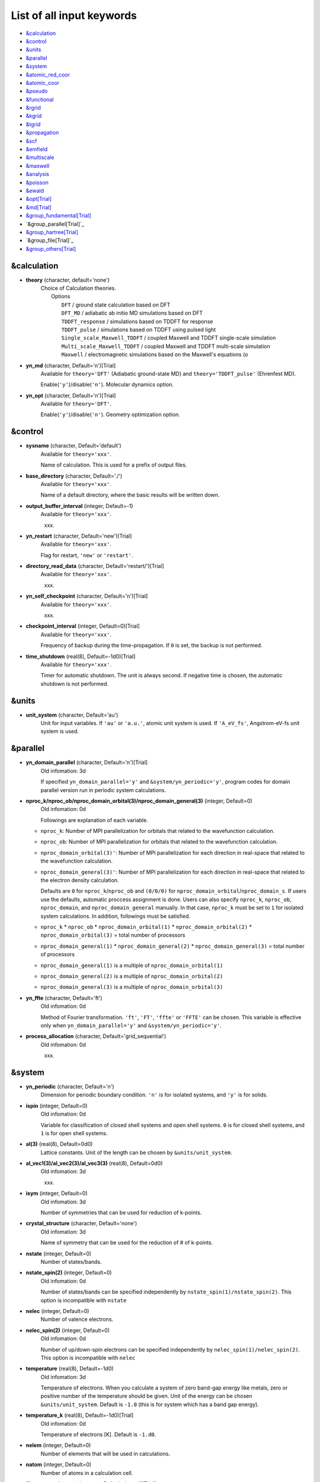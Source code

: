 .. _List of all input keywords:

List of all input keywords
==========================

-  `&calculation`_
-  `&control`_
-  `&units`_
-  `&parallel`_
-  `&system`_
-  `&atomic_red_coor`_
-  `&atomic_coor`_
-  `&pseudo`_
-  `&functional`_
-  `&rgrid`_
-  `&kgrid`_
-  `&tgrid`_
-  `&propagation`_
-  `&scf`_
-  `&emfield`_
-  `&multiscale`_
-  `&maxwell`_
-  `&analysis`_
-  `&poisson`_
-  `&ewald`_
-  `&opt[Trial]`_
-  `&md[Trial]`_
-  `&group_fundamental[Trial]`_
-  `&group_parallel[Trial]`_  
-  `&group_hartree[Trial]`_ 
-  `&group_file[Trial]`_
-  `&group_others[Trial]`_


&calculation
------------

- **theory** (character, default='none')
   | Choice of Calculation theories.
   |  Options
   |    ``DFT``  / ground state calculation based on DFT
   |    ``DFT_MD``  / adiabatic ab initio MD simulations based on DFT
   |    ``TDDFT_response``  / simulations based on TDDFT for response
   |    ``TDDFT_pulse``  / simulations based on TDDFT using pulsed light
   |    ``Single_scale_Maxwell_TDDFT``  / coupled Maxwell and TDDFT single-scale simulation
   |    ``Multi_scale_Maxwell_TDDFT``  / coupled Maxwell and TDDFT multi-scale simulation
   |    ``Maxwell``  / electromagnetic simulations based on the Maxwell's equations (o

- **yn_md** (character, Default='n')[Trial]
   | Available for ``theory='DFT'`` (Adiabatic ground-state MD) and ``theory='TDDFT_pulse'`` (Ehrenfest MD).
   Enable(``'y'``)/disable(``'n'``). Molecular dynamics option.

- **yn_opt** (character, Default='n')[Trial]
   | Available for ``theory='DFT'``.
   Enable(``'y'``)/disable(``'n'``). Geometry optimization option.


&control
--------

- **sysname** (character, Default='default')
   | Available for ``theory='xxx'``.
   Name of calculation. This is used for a prefix of output files.

- **base_directory** (character, Default='./')
   | Available for ``theory='xxx'``.
   Name of a default directory, where the basic results will be written down.

- **output_buffer_interval** (integer, Default=-1)
   | Available for ``theory='xxx'``.
   xxx.

- **yn_restart** (character, Default='new')[Trial]
   | Available for ``theory='xxx'``.
   Flag for restart, ``'new'`` or ``'restart'``.

- **directory_read_data** (character, Default='restart/')[Trial]
   | Available for ``theory='xxx'``.
   xxx.

- **yn_self_checkpoint** (character, Default='n')[Trial]
   | Available for ``theory='xxx'``.
   xxx.

- **checkpoint_interval** (integer, Default=0)[Trial]
   | Available for ``theory='xxx'``.
   Frequency of backup during the time-propagation. 
   If ``0`` is set, the backup is not performed.

- **time_shutdown** (real(8), Default=-1d0)[Trial]
   | Available for ``theory='xxx'``.
   Timer for automatic shutdown. The unit is always second.
   If negative time is chosen, the automatic shutdown is not performed.

&units
------

- **unit_system** (character, Default='au')
   Unit for input variables. 
   If ``'au'`` or ``'a.u.'``, atomic unit system is used. 
   If ``'A_eV_fs'``, Angstrom-eV-fs unit system is used. 


&parallel
---------

- **yn_domain_parallel** (character, Default='n')[Trial]
   | Old infomation: 3d
   If specified ``yn_domain_parallel='y'`` and ``&system/yn_periodic='y'``, program codes for domain parallel version run in periodic system calculations.

- **nproc_k/nproc_ob/nproc_domain_orbital(3)/nproc_domain_general(3)** (integer, Default=0)
   | Old infomation: 0d
   Followings are explanation of each variable.

  - ``nproc_k``: Number of MPI parallelization for orbitals that related to the wavefunction calculation.
  - ``nproc_ob``: Number of MPI parallelization for orbitals that related to the wavefunction calculation.
  - ``nproc_domain_orbital(3)'``: Number of MPI parallelization for each direction in real-space that related to the wavefunction calculation. 
  - ``nproc_domain_general(3)'``: Number of MPI parallelization for each direction in real-space that related to the electron density calculation. 

    Defaults are ``0`` for ``nproc_k``/``nproc_ob`` and ``(0/0/0)`` for ``nproc_domain_orbital``/``nproc_domain_s``. If users use the defaults, automatic proccess assignment is done. Users can also specify ``nproc_k``, ``nproc_ob``, ``nproc_domain``, and ``nproc_domain_general`` manually. In that case, ``nproc_k`` must be set to ``1`` for isolated system calculations. In addition, followings must be satisfied.

  - ``nproc_k`` \* ``nproc_ob`` \* ``nproc_domain_orbital(1)`` \* ``nproc_domain_orbital(2)`` \* ``nproc_domain_orbital(3)`` \= total number of processors
  - ``nproc_domain_general(1)`` \* ``nproc_domain_general(2)`` \* ``nproc_domain_general(3)`` \= total number of processors
  - ``nproc_domain_general(1)`` is a multiple of ``nproc_domain_orbital(1)``
  - ``nproc_domain_general(2)`` is a multiple of ``nproc_domain_orbital(2)``
  - ``nproc_domain_general(3)`` is a multiple of ``nproc_domain_orbital(3)``

- **yn_ffte** (character, Default='ft')
   | Old infomation: 0d
   Method of Fourier transformation.  ``'ft'``,  ``'FT'``, ``'ffte'`` or ``'FFTE'`` can be chosen.
   This variable is effective only when ``yn_domain_parallel='y'`` and ``&system/yn_periodic='y'``.

- **process_allocation** (character, Default='grid_sequential')
   | Old infomation: 0d
   xxx.


&system 
-------

- **yn_periodic** (character, Default='n')
   Dimension for periodic boundary condition.
   ``'n'`` is for isolated systems, and 
   ``'y'`` is for solids.

- **ispin** (integer, Default=0)
   | Old infomation: 0d
   Variable for classification of closed shell systems and open shell systems.
   ``0`` is for closed shell systems, and
   ``1`` is for open shell systems.

- **al(3)** (real(8), Default=0d0)
   Lattice constants. Unit of the length can be chosen by ``&units/unit_system``.

- **al_vec1(3)/al_vec2(3)/al_vec3(3)** (real(8), Default=0d0)
   | Old infomation: 3d
   xxx.

- **isym** (integer, Default=0)
   | Old infomation: 3d
   Number of symmetries that can be used for reduction of k-points.

- **crystal_structure** (character, Default='none')
   | Old infomation: 3d
   Name of symmetry that can be used for the reduction of # of k-points.

- **nstate** (integer, Default=0)
   Number of states/bands.

- **nstate_spin(2)** (integer, Default=0)
   | Old infomation: 0d
   Number of states/bands can be specified independently by ``nstate_spin(1)/nstate_spin(2)``.
   This option is incompatible with ``nstate``

- **nelec** (integer, Default=0)
   Number of valence electrons.

- **nelec_spin(2)** (integer, Default=0)
   | Old infomation: 0d
   Number of up/down-spin electrons can be specified independently by ``nelec_spin(1)/nelec_spin(2)``.
   This option is incompatible with ``nelec``

- **temperature** (real(8), Default=-1d0)
   | Old infomation: 3d
   Temperature of electrons. When you calculate a system of zero band-gap energy like metals, zero or positive number of the temperature should be given.
   Unit of the energy can be chosen ``&units/unit_system``. 
   Default is ``-1.0`` (this is for system which has a band gap energy).

- **temperature_k** (real(8), Default=-1d0)[Trial]
   | Old infomation: 0d
   Temperature of electrons [K]. Default is ``-1.d0``.

- **nelem** (integer, Default=0)
   Number of elements that will be used in calculations.

- **natom** (integer, Default=0)
   Number of atoms in a calculation cell.


- **file_atom_red_coor** (character, Default='none')[Trial]
   | Old infomation: 3d
   File name of atomic positions. In this file, 
   the atomic coordinates can be written in reduced coordinates.
   This option is incompatible with 
   ``&system/file_atom_coor``,
   ``&atomic_coor``, and 
   ``&atomic_red_coor``.

- **file_atom_coor** (character, Default='none')[Trial]
   | Old infomation: 0d
   File name of atomic positions. In this file, 
   the atomic coordinates can be written in Cartesian cooridnates.
   The unit of the length can be chosen by 
   ``&units/unit_system``.
   This option is incompatible with 
   ``&system/file_atom_red_coor``,
   ``&atomic_coor``, and 
   ``&atomic_red_coor``.


&atomic_red_coor
----------------

In ``&atomic_red_coor``, positions of atoms can be written in reduced coordinates
as follows:

|  'Si'	 0.00  0.00  0.00  1
|  'Si'	 0.25  0.25  0.25  1
|  ...

Here, the information of atoms is ordered in row. For example, the first row gives
the information of the first atom. The number of rows must be equal to 
``&system/natom``.
The first coloum can be any caracters and does not affect calculations.
The second, third and fourth columns are reduced coordinates for
the first, second and third directions, respectively. 
The fifth column is a serial number of the atom spieces, which is used in 
``&pseudo``.
This option is incompatible with 
``&system/file_atom_red_coor``,
``&system/file_atom_coor``, and
``&atomic_coor``.


&atomic_coor
------------

In &atomic_coor, positions of atoms can be written in Cartesian coordinates.
The structure is same as &atomic_red_coor.
The unit of the length can be chosen by 
``&units/unit_length``.
This option is incompatible with 
``&system/file_atom_red_coor``,
``&system/file_atom_coor``, and
``&atomic_red_coor``.


&pseudo
-------

Input for psudopotentials. Size of array (:) is equal to ``&system/nelem``.

- **file_pseudo(:)** (character, Default='none')
   Name of pseudopotential files.

- **lmax_ps(:)** (integer, Default=-1)
   Maximum angular momentum of pseudopotential projectors.

- **lloc_ps(:)** (integer, Default=-1)
   Angular momentum of pseudopotential that will be treated as local.

- **izatom(:)** (integer, Default=-1)
   Atomic number.

- **yn_psmask(:)** (character, Default='n')[Trial]
   Enable(``'y'``)/disable(``'n'``) 
   Fourier filtering for pseudopotentials. 

- **alpha_mask(:)** (real(8), Default=0.8d0)[Trial]
   Parameter for the Fourier filtering for pseudopotential.

- **gamma_mask(:)** (real(8), Default=1.8d0)[Trial]
   Parameter for the Fourier filtering for pseudopotential.

- **eta_mask(:)** (real(8), Default=15.0d0)[Trial]
   Parameter for the Fourier filtering for pseudopotential.


&functional
-----------

- **xc** (character, Default='none')
   Exchange-correlation functionals.
   At present version, the functional 'PZ', 'PZM' and 'TBmBJ' is available for both 0d/3d calculations, and the functionals 'TPSS' and 'VS98' are available for 3d calculations.

  - ``'PZ'``: Perdew-Zunger LDA :Phys. Rev. B 23, 5048 (1981).
  - ``'PZM'``: Perdew-Zunger LDA with modification to improve sooth connection between high density form and low density one. :J. P. Perdew and Alex Zunger, Phys. Rev. B 23, 5048 (1981).
  - ``'TBmBJ'``: Tran-Blaha meta-GGA exchange with Perdew-Wang correlation. :Fabien Tran and Peter Blaha, Phys. Rev. Lett. 102, 226401 (2008). John P. Perdew and Yue Wang, Phys. Rev. B 45, 13244 (1992).
  - ``'TPSS'``: Tao, Perdew, Staroverov and Scuseria meta-GGA exchange correlation. :J. Tao, J. P. Perdew, V. N. Staroverov, and G. E. Scuseria, Phys. Rev. Lett. 91, 146401 (2003).
  - ``'VS98'``:  van Voorhis and Scuseria exchange with Perdew-Wang correlation: T. Van Voorhis and G. E. Scuseria, J. Chem. Phys. 109, 400 (1998).

- **cname, xname** (character, Default='none')
   xxx.

- **alibxc, alibx, alibc** (character, Default='none')
   By specifying ``alibxc``, the functionals prepared in libxc package are available. 
   They can be set indivisually by specifying ``alibx`` and ``alibc``.
   To use libxc libraries, ``--with-libxc`` option must be added in excecuting configure. 
   The available option of the exchange-correlation functionals are listed in the LibXC website. 
   [See http://www.tddft.org/programs/libxc/functionals/]
   
- **cval** (real(8), Default=-1d0)
   | Old infomation: 3d
   Mixing parameter in Tran-Blaha meta-GGA exchange potential. If ``cval`` is set to a minus value, the mixing-parameter computed
   by the formula in the original paper [Phys. Rev. Lett. 102, 226401 (2008)].
   Default is estimated from :math:`\left\langle |\nabla \rho(\mathbf{r};t)| / \rho(\mathbf{r};t) \right\rangle`.


&rgrid
------

- **dl(3)** (real(8), Default=0d0)
   Spacing of real-space grids. Unit of length can be chosen by
   ``&units/unit_system``.
   This valiable cannot be set with 
   ``&rgrid/num_rgrid`` simultaneously.
   If ``&system/yn_periodic`` is set to ``'y'``,
   the actual grid spacing is automatically refined in calculations
   so that the size of the simulation box
   ``&system/al(3)`` becomes divisible by the spacing.

- **num_rgrid(3)** (integer, Default=0)
   | Old infomation: 3d
   Number of real-space grids.
   This valiable cannot be set with 
   ``&rgrid/dl`` simultaneously.


&kgrid
------

- **num_kgrid(3)** (integer, Default=1)
   | Old infomation: 3d
   Number of k-points (grid points of k-vector) discretizing
   the Brillouin zone.
   Each component must be even.

- **file_kw** (character, Default='none')
   | Old infomation: 3d
   Name of a file for flexible k-point sampling.
   This file will be read if ``num_kgrid`` is smaller than 1.


&tgrid
------

- **nt** (integer, Default=0)
   Number of total time steps for real-time propagation.

- **dt** (real(8), Default=0d0)
   Time step. Unit of time can be chosen by ``&units/unit_system``.


&propagation
------------

- **n_hamil** (integer, Default=4)[Trial]
   | Old infomation: 0d
   Order of Taylor expansion of a propagation operator.

- **propagator** (character, Default=middlepoint')
   | Old infomation: 3d
   Choice of Propagator.
   ``middlepoint`` is an propagator
   with the Hamiltoinan at midpoint of two-times.
   ``etrs`` is enforced time-reversal symmetry propagator.
   [M.A.L. Marques, A. Castro, G.F. Bertsch, and A. Rubio, Comput. Phys. Commun., 151 60 (2003)].

- **yn_fix_func** (character(1), Default='n')[Trial]
   | Old infomation: 3d
   Option not to update functional (or Hamiltonian) in RT calculation, i.e., keep ground state Hamiltonian during time-evolution.

&scf
----

- **method_min** (character, Default='cg') 
   xxx.

- **ncg** (integer, Default=5)
   Number of interation of Conjugate-Gradient method for each scf-cycle.

- **method_mixing** (character, Default='broyden') 
   | Old infomation: 0d
   Methods for density/potential mixing for scf cycle. ``simple`` and ``broyden`` can be chosen.

- **mixrate** (real(8), Default=0.5d0)
   | Old infomation: 0d
  Mixing ratio for simple mixing.

- **nmemory_mb** (integer, Default=8)
   Number of stored densities at previous scf-cycles for 
   the modified-Broyden method. 
   If ``&system/yn_periodic`` is ``'n'``, ``nmemory_mb`` must be less than 21.

- **alpha_mb** (real(8), Default=0.75d0)
   Parameter of the modified-Broyden method.
 
- **fsset_option** (character, Default='n') 
   xxx.

- **nfsset_start** (integer, Default=75) 
   xxx.

- **nfsset_every** (integer, Default=25) 
   xxx.

- **nscf** (integer, Default=0)
   Number of maximum scf cycle.

- **yn_subspace_diagonalization** (character, Default='y')
   | Old infomation: 0d
   Enable(``'y'``)/disable(``'n'``) 
   subspace diagonalization during scf cycle.

- **convergence** (character, Default='rho_dne')
   Choice of quantity that is used for convergence check in a scf calculation. 

  - ``'rho_dne'``: Convergence is checked by sum_ix|rho(ix,iter)-rho(ix,iter-1)|dx/N, where iter is an iteration number of the scf calculation and N is ``&system/nelec``, the number of the valence electrons.

   For isolated systems, the followings can also be chosen.

  - ``'norm_rho'``: Convergence is checked by the square of the norm of difference of density, ||rho_iter(ix)-rho_iter-1(ix)||\ :sup:`2`\=sum_ix|rho(ix,iter)-rho(ix,iter-1)|\ :sup:`2`\. 
  - ``'norm_rho_dng'``: Convergence is checked by ||rho_iter(ix)-rho_iter-1(ix)||\ :sup:`2`\/(number of grids). "dng" means "devided by number of grids".
  - ``'norm_pot'``: Convergence is checked by ||Vlocal_iter(ix)-Vlocal_iter-1(ix)||\ :sup:`2`\, where Vlocal is Vh + Vxc + Vps_local.
  - ``'pot_dng'``: Convergence is checked by ||Vlocal_iter(ix)-Vlocal_iter-1(ix)||\ :sup:`2`\/(number of grids).

- **threshold** (real(8), Default=1d-17)
   Threshold for convergence check that is used when ``'rho_dne'`` is specified.
   Default is ``1d-17``. 
   XXX(threshold_norm_rho (real(8), Default=))XXX
   Threshold for convergence check that is used when either ``'norm_rho'`` or ``'norm_rho_dng'`` is specified. ``threshold_norm_rho`` must be set when either ``'norm_rho'`` or ``'norm_rho_dng'`` is specified.
   Default is ``-1d0`` a.u. (1 a.u.= 45.54 A\ :sup:`-6`\)
   XXX(threshold_norm_pot (real(8), Default=))XXX
   Threshold for convergence check that is used when either ``'norm_pot'`` or ``'norm_pot_dng'`` is specified. ``threshold_norm_pot`` must be set when either ``'norm_pot'`` or ``'norm_pot_dng'`` is specified.
   Default is ``-1d0`` a.u. (1 a.u.= 33.72x10\ :sup:`4`\ A\ :sup:`-6`\eV\ :sup:`2`\)

- **omp_loop** (character, Default='k')
   | Old infomation: 3d
   XXX only ARTED XXX
   Loop for OpenMP parallelization in the ground state SCF if periodic boundary system is used. 

  - ``k``: parallelization for k-point loop (Default).
  - ``b``: parallelization mainly for band orbital loop (sometimes space grid loop too). This works efficiently if the number of k-point treated in each node is small (e.x. the case of single k-point for each node)

- **skip_gsortho** (character, Default='n')[Trial]
   | Old infomation: 3d
   XXX only ARTED XXX
   Flag to skip Gram-Schmidt orthogonalization in CG loop if periodic boundary system is used. If this is skipped the more iteration number is necessary to get convergence but each iteration step gets faster. If ``omp_loop=b``, this flag is always applied.

- **iditer_notemperature** (integer, Default=10) 
   xxx.


&emfield
--------

- **trans_longi** (character, Default='tr')
   | Old infomation: 3d
   Geometry of solid-state calculations.
   Transverse ``'tr'`` and longitudinal ``'lo'`` can be chosen.

- **ae_shape1/ae_shape2** (character, Default='none')
   Shape of the first/second pulse.

  - ``'impulse'``: Impulsive fields.
  - ``'Acos2'``: Envelope of cos\ :sup:`2`\ for a vector potential.
  - ``'Ecos2'``: Envelope of cos\ :sup:`2`\ for a scalar potential.

    If ``&system/yn_periodic`` is ``'y'``, following can be also chosen,

  - ``'Acos3'``, ``'Acos4'``, ``'Acos6'``, and ``'Acos8'``: Envelopes of cos\ :sup:`3`\,cos\ :sup:`4`\, cos\ :sup:`6`\, and cos\ :sup:`8`\ for vector potentials.
  - [Trial] ``'Esin2sin'``, ``'Asin2cos'``, ``'Asin2cw'``, ``'input'``, and ``'none'`` can be also chosen.


- **e_impulse** (real(8), Default=1d-2 a.u.)
   Momentum of impulsive perturbation.
   This valiable has the dimention of momentum, energy*time/length.

..
 - **t_impulse**
   not yet implemented XXXX
..
   
- **E_amplitude1/E_amplitude2** (real(8), Default=0d0)
   Maximum amplitude of electric fields for the first/second pulse.
   This valiable has the dimension of electric field, energy/(length*charge).
   This valiable cannot be set with ``&emfield/I_wcm2_1`` (``I_wcm2_2``) simultaneously.

- **I_wcm2_1/I_wcm2_2** (real(8), Default=-1d0)
   Peak laser intensity (W/cm\ :sup:`2`\) of the first/second pulse.
   This valiable cannot be set with ``&emfield/E_amplitude1`` (``E_amplitude2``) simultaneously.

- **tw1/tw2** (real(8), Default=0d0)
   Duration of the first/second pulse. Unit of time can be chosend 
   by ``&units/unit_time``.

- **omega1/omega2** (real(8), Default=0d0)
   Mean photon energy (average frequency multiplied by the Planck constant) of the first/second pulse. Unit of energy can be chosend 
   by ``&units/unit_energy``.

- **epdir_re1(3)/epdir_re2(3)** (real(8), Default=1d0, 0d0, 0d0)
   Real part of polarization vector for the first/second pulse.

- **epdir_im1(3)/epdir_im2(3)** (real(8), Default=0d0)
   Imaginary part of polarization vector for the first/second pulse.

- **phi_cep1/phi_cep2** (real(8), Default=0d0)
   Carrier emvelope phase of the first/second pulse.
   Default is ``0d0/0d0``.

- **t1_t2** (real(8), Default=0d0)
   Time-delay between the first and the second pulses.
   Unit of time can be chosen by ``&units/unit_time``.

- **t1_start** (real(8), Default=0d0)
   | Old infomation: 3d
   Time-delay of the first pulse.
   Unit of time can be chosen by ``&units/unit_time``.
   (this is not available for multiscale option).

- **yn_local_field** (character, Default='n')[Trial]
   | Old infomation: 0d
   The pulse is applied to a specific domain.

- **rlaserbound_sta/rlaserbound_end** (real(8), Default=-1.d7 a.u.)
   xxx.

- **num_dipole_source** (integer, Default=0)
   | Old infomation: 0d
   Number of radiation sources for optical near fields.
   Maximum number is ``2``.

- **vec_dipole_source(3,num_dipole_source)** (real(8), Default=0d0)
   | Old infomation: 0d
   Dipole vectors of the radiation sources for the optical near fields.
   Unit of length can be chosen by ``&units/unit_length``.

- **cood_dipole_source(3,num_dipole_source)** (real(8), Default=0d0)
   | Old infomation: 0d
   Central coordinates of the dipole vectors of the radiation sources.
   Unit of length can be chosen by ``&units/unit_length``.

- **rad_dipole_diele** (real(8), Default=2d0 a.u.)
   | Old infomation: 0d
   Radii of dielectric spheres for the radiation sources.
   Unit of length can be chosen by ``&units/unit_length``.



&multiscale
-----------

- **fdtddim** (character, Default='1d')[Trial]
   | Old infomation: 3d
   Dimension of FDTD calculation for multi-scale Maxwell-Kohn-Sham method.

- **twod_shape** (character, Default='periodic')[Trial]
   | Old infomation: 3d
   Boundary condision of the second dimension for FDTD calculation with 
   multi-scale Maxwell-Kohn-Sham method.

- **nx_m** (integer, Default=1)
   | Old infomation: 3d
   Number of macroscopic grid points inside materials for x-direction.

- **ny_m/nz_m** (integer, Default=1)[Trial]
   | Old infomation: 3d
   Number of macroscopic grid points inside materials for (y/z)-direction.

- **hx_m** (real(8), Default=0d0)
   | Old infomation: 3d
   Spacing of macroscopic grid points inside materials for (x)-direction.
   Unit of length can be chosen by ``&units/unit_length``.

- **hy_m/hz_m** (real(8), Default=0d0)[Trial]
   | Old infomation: 3d
   Spacing of macroscopic grid points inside materials for (y/z)-direction.
   Unit of length can be chosen by ``&units/unit_length``.

- **nxvacl_m/nxvacr_m** (integer, Default=1/0)
   | Old infomation: 3d
   Number of macroscopic grid points for vacumm region.
   ``nxvacl_m`` gives the number for negative x-direction in front of material,
   while ``nxvacr_m`` gives the number for positive x-direction behind the material.

- **nx_origin_m/ny_origin_m/nz_origin_m** (integer, Default=1)[Trial]
   | Old infomation: 3d
   Origin coordinat of the grid points.

- **file_macropoint** (character, Default='')[Trial]
   | Old infomation: 3d
   If file name is specified in the option, the coordinates of the macropoints are set from the file.

- **set_ini_coor_vel** (character, Default='n')[Trial]
   | Old infomation: 3d
   Set initial atomic coordinates and velocities for each macro-grid point. This must be given with specific directories and files: 
   Prepare ``directory``/multiscale/MXXXXXX/ini_coor_vel.dat, where 'XXXXXX' is the index number of the macro-grid point of the material region usually starting from '000001' up to the number of macro-grid point. The format of the file 'ini_coor_vel.dat' is just Rx, Ry, Rz, Vx, Vy, Vz (with space separation) for each atom (i.e. for each line), where the unit of the coordinates, Rx, Ry, Rz, is angstrom or a.u. speficied by ``unit_system`` but that of velocities is always a.u.. This option should be used together with ``read_gs_wfn_k_ms`` which is the option to read the ground state wave function for each macro-grid point. 

- **nmacro_write_group** (integer, Default=-1)[Trial]
   | Old infomation: 3d
   If the number of macroscopic grids are very large, computers can be unstable by writing all information of all macroscopic grid points at the same time. To avoid that, the writings are divided by specifying this option. Writings will be done by each ``nmacro_write_group`` macroscopic grid points. (this number must be aliquot part of the total number of macroscopic grid points)


&maxwell
--------

- **al_em(3)** (real(8), Default=0d0)
   Size of simulation box in electromagnetic analysis. Unit of the length can be chosen by ``&units/unit_system``.

- **dl_em(3)** (real(8), Default=0d0)
   Spacing of real-space grids in electromagnetic analysis. Unit of length can be chosen by ``&units/unit_system``.

- **dt_em** (real(8), Default=0)
   Time step in electromagnetic analysis. Unit of time can be chosen by ``&units/unit_system``.

- **nt_em** (integer, Default=0)
   Number of total time steps for real-time propagation in electromagnetic analysis.

- **boundary_em(3,2)** (character, Default='default')
   Boundary condition in electromagnetic analysis. The first index(1-3 rows) corresponds to x, y, and z axes. The second index(1-2 columns) corresponds to bottom and top of the axes. If ``&system/yn_periodic='n'``, ``'default'``, ``'pml'``, and ``'pec'`` can be chosen. ``'pml'`` is absorbing boundary and ``'pec'`` is perfect electric conductor. ``'default'`` is ``'pml'``. If ``&system/yn_periodic='y'``, ``'default'``, ``'pml'``, and ``'periodic'`` can be chosen. ``'periodic'`` is periodic boundary. ``'default'`` is ``'periodic'``.

- **shape_file** (character, Default='none')
   Name of shape file in electromagnetic analysis. The shape files can be generated by using SALMON utilities (https://salmon-tddft.jp/utilities.html).

- **media_num** (integer, Default=0)
   Number of media in electromagnetic analysis.

- **media_type(:)** (character, Default='vacuum')
   Type of media in electromagnetic analysis. ``'vacuum'``, ``'constant media'``, ``'pec'``, and ``'lorentz-drude'`` can be chosen. If ``'lorentz-drude'`` is chosen, linear response calculation can be done by ``&emfield/ae_shape1 or ae_shape2='impulse'``.

- **epsilon_em(:)** (real(8), Default=1d0)
   Relative permittivity of the media in electromagnetic analysis.

- **mu_em(:)** (real(8), Default=1d0)
   Relative permeability of the media in electromagnetic analysis.

- **sigma_em(:)** (real(8), Default=0d0)
   Conductivity of the media in electromagnetic analysis.

- **pole_num_ld(:)** (integer, Default=1)
   Number of poles of the media for the case of ``type_media='lorentz-drude'`` in electromagnetic analysis.

- **omega_p_ld(:)** (real(8), Default=0d0)
   Plasma frequency of the media for the case of ``type_media='lorentz-drude'`` in electromagnetic analysis.
- **f_ld(:,:)** (real(8), Default=0d0)
   Oscillator strength of the media for the case of ``type_media='lorentz-drude'`` in electromagnetic analysis. The first index is media id whose maximum value is determined by ``media_num``. The second index is pole id whose maximum value is determined by ``pole_num_ld``.

- **gamma_ld(:,:)** (real(8), Default=0d0)
   Collision frequency of the media for the case of ``type_media='lorentz-drude'`` in electromagnetic analysis. The first index is media id whose maximum value is determined by ``media_num``. The second index is pole id whose maximum value is determined by ``pole_num_ld``.

- **omega_ld(:,:)** (real(8), Default=0d0)
   Oscillator frequency of the media for the case of ``type_media='lorentz-drude'`` in electromagnetic analysis. The first index is media id whose maximum value is determined by ``media_num``. The second index is pole id whose maximum value is determined by ``pole_num_ld``.

- **wave_input** (character, Default='none')
   If ``'source'``, the incident pulse in electromagnetic analysis is generated by the incident current source.

- **ek_dir1(3)/ek_dir2(3)** (real(8), Default=0d0)
   Propagation direction of the first/second pulse.

- **source_loc1(3)/source_loc2(3)** (real(8), Default=0d0)
   Location of the incident current source of the first/second pulse. Note that the coordinate system ranges from ``-al_em/2`` to ``al_em/2`` for ``&system/yn_periodic='n'`` while ranges from ``0`` to ``al_em`` for ``&system/yn_periodic='y'``.

- **obs_num_em** (integer, Default=0)
   Number of observation point in electromagnetic analysis. From the obtained results, figure and animation files can be generated by using SALMON utilities (https://salmon-tddft.jp/utilities.html).

- **obs_samp_em** (integer, Default=1)
   Sampling time-step of the observation in electromagnetic analysis.

- **obs_loc_em(:,3)** (real(8), Default=0d0)
   Location of the observation point in electromagnetic analysis. Note that the coordinate system ranges from ``-al_em/2`` to ``al_em/2`` for ``&system/yn_periodic='n'`` while ranges from ``0`` to ``al_em`` for ``&system/yn_periodic='y'``.

- **yn_obs_plane_em(:)** (character, Default='n')
   Enable(``'y'``)/disable(``'n'``). Output of the electrmagnetic fields on the planes (xy, yz, and xz planes) for each observation point. This option must be ``'y'`` for generating animation files by using SALMON utilities (https://salmon-tddft.jp/utilities.html).

- **yn_wf_em** (character, Default='y')
   Enable(``'y'``)/disable(``'n'``). Applying a window function for linear response calculation when ``&calculation/theory=Maxwell``.

&analysis
---------

- **projection_option** (character, Default='no')
   | Old infomation: 3d
   Methods of projection.
   
  - ``'no'``: no projection.
  - ``'gs'``: projection to eigenstates of ground-state Hamiltonian.
  - ``'rt'``: projection to eigenstates of instantaneous Hamiltonian.
  

- **projection_decomp** (character, Default='n')[Trial]
   | Old infomation: 3d
   If ``'atom'`` combined with ``projection_option='gs'``, 
   the number of excited electron is decomposed into each atom 
   (this is printed in ``SYSname``\_nex_atom.data).

- **nenergy** (integer, Default=1000)
   Number of energy grids for frequency-domain analysis.
   This parameter is required when `'impulse'` is choosen in `&emfield/ae_shape1|2`.

- **de** (real(8), Default=0.01d0 eV)
   Energy spacing for analysis.
   Unit of energy can be chosen by ``&units/unit_energy``
   This parameter is required when `'impulse'` is choosen in `&emfield/ae_shape1|2`.

- **yn_out_psi** (character, Default='n')
   If ``'y'``, wavefunctions are output.
   For periodic system (``yn_periodic='y'``), it works only for ground state calculation. The converged wave functions of all orbitals with all k-points are printed in gs_wfn_cube or gs_wfn_vtk directory. The format is speficied by ``format3d``. 

- **yn_out_dos** (character, Default='n')
   If ``'y'``, density of state is output.

- **yn_out_dos_set_fe_origin** (character, Default='n')
   If ``'y'``, the electron energy is shifted to fix the Fermi energy as zero point.
   For ``&system/yn_periodic`` is ``'n'``, `` out_dos_fshift`` is not used 
   if ``&system/nstate`` is equal to ``&system/nelec``/2.

- **out_dos_start** (real(8), Default=-1d10 eV)
   Lower bound (energy) of the density of state spectra.
   If this value is lower than a specific value near the lowest energy level, 
   this value is overwritten by that value. 

- **out_dos_end** (real(8), Default=1d10 eV)
   Upper bound (energy) of the density of state spectra.
   If this value is higher than a specific value near the highest energy level, 
   this value is overwritten by that value. 

- **out_dos_nenergy** (integer, Default=601)
   Number of  energy points sampled in the density of state spectra.
 
- **out_dos_width** (real(8), Default=0.1d0 eV)
   Smearing width used in the density of state spectra..

- **out_dos_function** (character, Default='gaussian')
   Choise of smearing method for the density of state spectra..
   ``gaussian`` and ``lorentzian`` function are available.

- **yn_out_pdos** (character, Default='n')
   | Old infomation: 0d
   If ``'y'``, projected density of state is output.

- **yn_out_dns** (character, Default='n')
   If ``'y'``, the spatial electron density distribution at the ground state is output.

- **yn_out_dns_rt/out_dns_rt_step** (Character/Integer, Default='n')
   If ``'y'``,  the spatiotemporal electron density distribution during real-time time-propagation is output
   every ``outdns_rt_step`` time steps.

- **yn_out_dns_trans/out_dns_trans_energy** (Character/Real(8), Default='n'/1.55d0eV)[Trial]
   | Old infomation: 3d
   If ``'y'``, transition in different density from the ground state at specified field frequency omega(given by ``out_dns_trans_energy``) is calculated by drho(r,omega)=FT(rho(r,t)-rho_gs(r))/T.

- **yn_out_elf** (character, Default='n')
   | Old infomation: 0d
   If ``'y'``, electron localization function is output.

- **yn_out_elf_rt/out_elf_rt_step** (Character/Integer,Default='n'/50)
   | Old infomation: 0d
   If ``'y'``, electron localization function 
   during real-time time-propagation is output
   every ``out_elf_rt_step`` time steps.

- **yn_out_estatic_rt/out_estatic_rt_step** (Character/Integer, Default='n'/50)
   | Old infomation: 0d
   If ``'y'``, static electric field
   during real-time time-propagation is output
   every ``out_estatic_rt_step`` time steps.

- **yn_out_rvf_rt/out_rvf_rt_step** (Character/Integer, Default='n'/10)[Trial]
   | Old infomation: 3d
   If ``'y'``, coordinates[A], velocities[au], forces[au] on atoms
   during real-time time-propagation are printed in ``SYSname``\_trj.xyz
   every ``out_rvf_rt_step`` time steps.
   If ``use_ehrenfest_md='y'``, 
   the printing option is automatically turned on.
   
- **yn_out_tm** (character, Default='n')[Trial]
   | Old infomation: 3d
   If ``'y'``, transition moments between occupied and virtual orbitals are printed into ``SYSname``\_tm.data after the ground state calculation.

- **out_projection_step** (integer, Default=100)
   | Old infomation: 3d
   Interval time step of projection analysis 
   if ``projection_option`` is not ``'no'``.
   
- **out_ms_step** (integer, Default=100)
   xxx.

- **format_voxel_data** (character, Default='cube')
   File format for three-dimensional volumetric data.
   ``'avs'``, ``'cube'``, and ``'vtk'`` can be chosen.

- **nsplit_voxel_data** (integer, Default=1)
   | Old infomation: 0d
   Number of separated files for three dimensional data.
   Effective only when ``format3d`` is ``'avs'``.
   ``numfiles_out_3d`` must be less than or equal to number of processes.

- **timer_process** (character, Default='n')[Trial]
   | Old infomation: 0d
   Basically, elapsed times are written in the output file. 
   But if ``timer_process`` is ``'y'``, 
   files of elapsed times for every process are also generated. 
   This variable is effective only for the real-time caululation.


&poisson
--------

- **layout_multipole** (character, Default=3)
   | Old infomation: 0d
   A variable to determine how to put multipoles in the Hartree potential calculation.

  - ``1``: A single pole is put at the center.
  - ``2``: Multipoles are put at the center of atoms.
  - ``3``: Multipoles are put at the center of mass of electrons in prepared cuboids.

- **num_multipole_xyz(3)** (integer, Default=0)
   | Old infomation: 0d
   Number of multipoles when ``meo`` is ``3``. When default is set, number of multipoles is calculated automatically.

- **threshold_cg** (real(8), Default=1d-15 a.u.)
   xxx.


&ewald
------

- **newald** (integer, Default=4)
   | Old infomation: 3d
   Parameter for Ewald method. 
   Short-range part of Ewald sum is calculated within ``newald`` th
   nearlist neighbor cells.

- **aewald** (real(8), Default=0.5d0)
   | Old infomation: 3d
   Square of range separation parameter for Ewald method in atomic unit. 


&opt[Trial]
-------------

- **nopt** (integer, Default=100)
   xxx.

- **convrg_opt_fmax** (real(8), Default=1d-3)[Trial]
   | Old infomation: 3d
   Convergence threshold of optimization in maximum force.


&md[Trial]
-----------
- **ensemble** (character, Default='NVE')[Trial]
   | Old infomation: 3d
   Ensemble in MD option: "NVE" or "NVT".

- **thermostat** (character, Default='nose-hoover')[Trial]
   | Old infomation: 3d
   Thermostat in "NVT" option: (currently only ``nose-hoover``).

- **step_velocity_scaling** (integer, Default=-1)[Trial]
   | Old infomation: 3d
   Time step interval for velocity-scaling. Velocity-scaling is applied if this is set to positive.

- **step_update_ps/step_update_ps2** (Integer/Integer, Default=10/1)[Trial]
   | Old infomation: 3d
   Time step interval for updating pseudopotential (Larger number makes calculation time reduce greatly, but gets inaccurate) in case of ``use_ehrenfest_md=y``. ``step_update_ps`` is for full update and ``step_update_ps2`` is for update without changing grid points array.

- **temperature0_ion_k** (real(8), Default=298.15d0)[Trial]
   | Old infomation: 3d
   Setting temperature [K] for NVT ensemble, velocity scaling and generating initial velocities.

- **yn_set_ini_velocity** (character, Default='n')[Trial]
   | Old infomation: 3d
   Initial velocities are set.

  - ``y``: Generate initial velocity with Maxwell-Bortzman distribution.
  - ``r``: Read initial velocity from file specified by keyword of ``file_ini_velocity``. This is, for example, used for restarting MD from the previous run. The last atomic coordinates and velocities are printed in ``SYSname``\_trj.xyz. (atomic coordinate also should be copied from the previous output and put in the next input file for restart)
    
- **file_ini_velocity** (character, Default='none')[Trial]
   | Old infomation: 3d
   File name for initial velocities. This is read when ``set_ini_velocity`` is ``'r'``. The format is simply vx(iatom) vy(iatom) vz(iatom) in each line. The order of atoms must be the same as the given coordinates in the main input file. In case of using nose-hoover thermostat, a thermostat variable should be put at the last line (all atomic unit). 

- **thermostat_tau** (real(8), Default=41.34d0 a.u. or 1d0 fs)[Trial]
   | Old infomation: 3d
   Parameter in Nose-Hoover method: controlling time constant for temperature.
   Default is ``41.34[au] or 1.0[fs]``.

- **seed_ini_velocity** (integer, Default=123)[Trial]
   | Old infomation: 3d
   Random seed (integer number) to generate initial velocity if ``set_ini_velocity`` is set to y.
   Default is ``123``.

- **yn_stop_system_momt** (character, Default='n')[Trial]
   | Old infomation: 3d
   Center of mass is stopped every time step.


&code
-----

- **yn_want_stencil_openmp_parallelization** (character, Default='y')[Trial]
   xxx.

- **yn_want_stencil_hand_vectorization** (character, Default='y')[Trial]
   xxx.

- **yn_force_stencil_openmp_parallelization** (character, Default='n')[Trial]
   xxx.

- **yn_force_stencil_sequential_computation** (character, Default='n')[Trial]
   xxx.

- **yn_want_communication_overlapping** (character, Default='n')[Trial]
   xxx.
   

**Following variables are moved from the isolated part. Some of them may be added to common input, be combined to it, and be removed.**


&group_fundamental[Trial]
-------------------------

- **iditer_nosubspace_diag** (integer, Default=10)[Trial]
   | Old infomation: 0d
   Iterations for which subspace diagonalization is not done if ``&scf/subspace_diagonalization`` is ``'y'``.
   
- **ntmg** (integer, Default=1)[Trial]
   | Old infomation: 0d
   Number of multigrid calculation for gs. At the moment, there is a malfunction in this variable, and recovery is needed.

- **idisnum(2)** (integer, Default=1,2)[Trial]
   | Old infomation: 0d
   Label numbers for two atoms which are measured the distance. 

- **iwrite_projection** (integer, Default=0)[Trial]
   | Old infomation: 0d
   A variable for projection. 

- **itwproj** (integer, Default=-1)[Trial]
   | Old infomation: 0d
   The projection is calculated every ``itwproj`` time steps. 

- **iwrite_projnum** (integer, Default=0)[Trial]
   | Old infomation: 0d
   There is a malfunction in this variable.

- **itcalc_ene** (integer, Default=10)[Trial]
   | Old infomation: 0d
   Total energy is calculated every ``itcalc_ene`` time steps. There may be a malfunction in this variable.


&group_hartree[Trial]
----------------------

- **lmax_lmp** (integer, Default=4)[Trial]
   | Old infomation: 0d
   A maximum angular momentum for multipole expansion in the Hartree-cg calculation. 


&group_others[Trial]
---------------------

- **iswitch_orbital_mesh** (integer, Default=0)[Trial]
   | Old infomation: 0d
   A variable to apply descending order for orbitals in the ground state calculation.

- **iflag_psicube** (integer, Default=0)[Trial]
   | Old infomation: 0d
   A variable to generate cube files for wave functions. This variable will be removed.

- **num_projection** (Interger, Default=1)[Trial]
   | Old infomation: 0d
   Number of orbitals for projections.

- **iwrite_projection_ob(200)** (Interger, Default=1, 2, 3, ..., 200)[Trial]
   | Old infomation: 0d
   Orbital number to be written as projections.

- **iwrite_projection_k(200)** (Interger, Default=1)[Trial]
   | Old infomation: 0d
   This variable will be removed.

- **filename_pot** (character, Default='pot')[Trial]
   | Old infomation: 0d
   Name of file to be written local potentials. 

- **iwrite_external** (integer, Default=0)[Trial]
   | Old infomation: 0d
   A variable to generate file to be written local potentials. 

- **iflag_intelectron** (integer, Default=0)[Trial]
   | Old infomation: 0d
   A variable related to the quadrupole caluclation.

- **num_dip2** (integer, Default=1)[Trial]
   | Old infomation: 0d
   Number of area where dipole moments are calculated.

- **dip2boundary(100)** (real(8), Default=0d0 a.u.)[Trial]
   | Old infomation: 0d
   Boundary position of area where dipole moments are calculated.

- **dip2center(100)** (real(8), Default=0d0 a.u.)[Trial]
   | Old infomation: 0d
   Origin in the dipole moment calculation. 

- **itotntime2** (integer, Default=0)[Trial]
   | Old infomation: 0d
   Number of time steps in the reentrance for real-time calculation.
   There may be a malfunction in this variable.

- **iwdenoption** (integer, Default=0)[Trial]
   | Old infomation: 0d
   A variable to determine whether 3d output is generated in real-time calculation. 
   This variable will be removed.

- **iwdenstep** (integer, Default=0)[Trial]
   | Old infomation: 0d
   3d output is generated every ``iwdenstep`` time steps.
   This variable will be removed.

- **iflag_estatic** (integer, Default=0)[Trial]
   | Old infomation: 0d
   A variable to determine whether 3d output for the static electric field is generated in real-time calculation. 
   This variable will be removed.


   
.. _&calculation: #calculation
.. _&control: #control
.. _&units: #units
.. _&parallel: #parallel
.. _&system: #system
.. _&atomic-red-coor: #atomic_red_coor
.. _&atomic-coor: #atomic_coor
.. _&pseudo: #pseudo
.. _&functional: #functional
.. _&rgrid: #rgrid
.. _&kgrid: #kgrid
.. _&tgrid: #tgrid
.. _&propagation: #propagation
.. _&scf: #scf
.. _&emfield: #emfield
.. _&multiscale: #multiscale
.. _&maxwell: #maxwell
.. _&analysis: #analysis
.. _&poisson: #poisson
.. _&ewald: #ewald
.. _&opt: #opt
.. _&md: #md
.. _&group_fundamental: #group_fundamental
.. _&group_parallel: #group_parallel
.. _&group_hartree: #group_hartree
.. _&group_file: #group_file
.. _&group_others: #group_others



